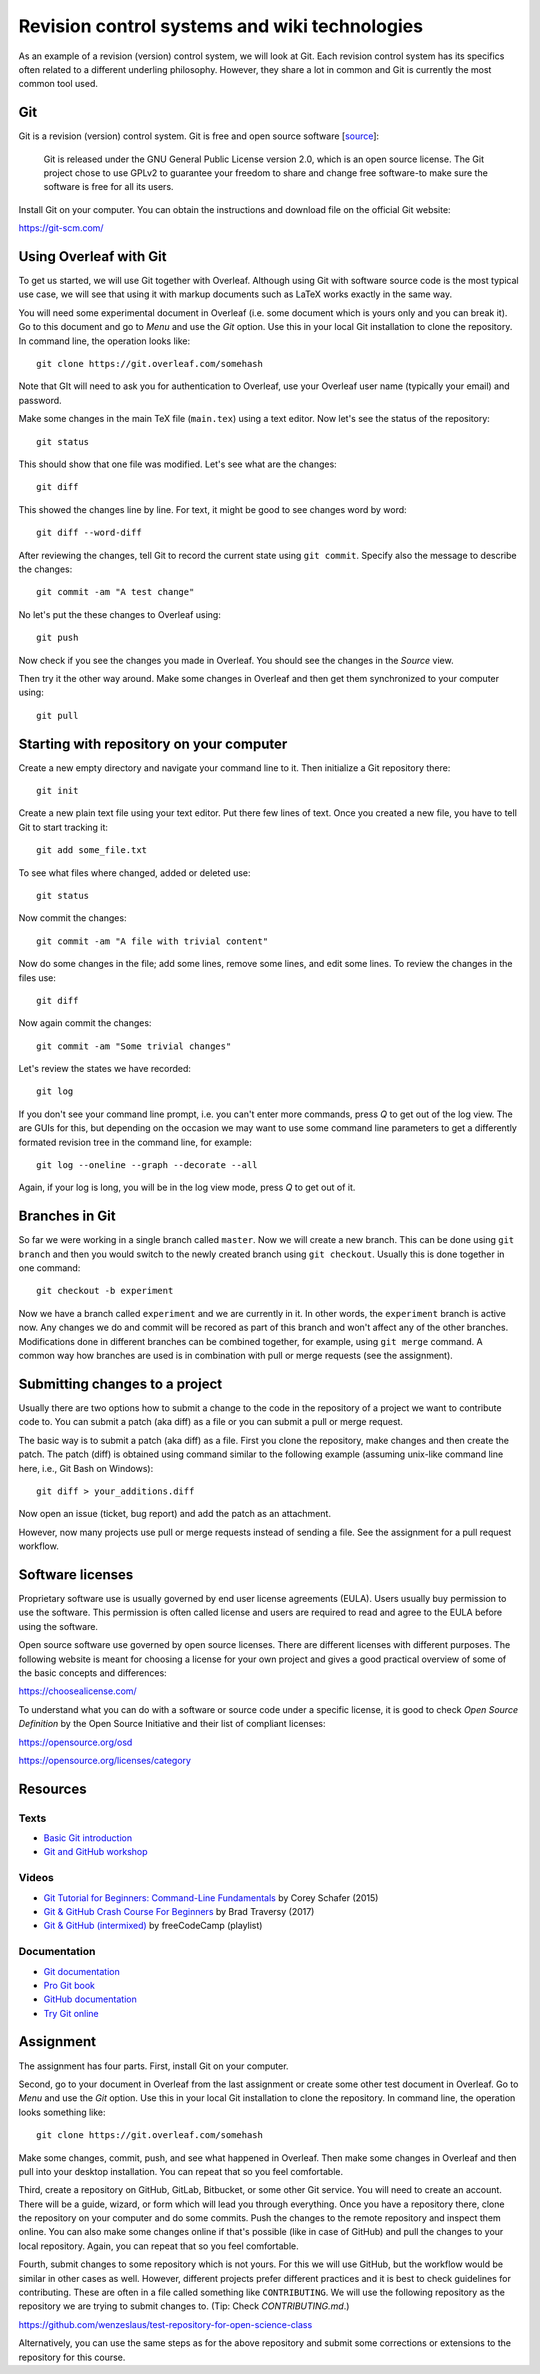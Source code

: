 Revision control systems and wiki technologies
==============================================

As an example of a revision (version) control system,
we will look at Git. Each revision control system has its specifics
often related to a different underling philosophy.
However, they share a lot in common and Git is currently the most
common tool used.

Git
---

Git is a revision (version) control system.
Git is free and open source software
[`source <https://git-scm.com/about/free-and-open-source>`_]:

    Git is released under the GNU General Public License version 2.0,
    which is an open source license. The Git project chose to use GPLv2
    to guarantee your freedom to share and change free software-to
    make sure the software is free for all its users.

Install Git on your computer. You can obtain the instructions and
download file on the official Git website:

https://git-scm.com/

Using Overleaf with Git
-----------------------

To get us started, we will use Git together with Overleaf.
Although using Git with software source code is the most typical use case,
we will see that using it with markup documents such as LaTeX
works exactly in the same way.

You will need some experimental document in Overleaf
(i.e. some document which is yours only and you can break it).
Go to this document and go to *Menu* and use the *Git*
option. Use this in your local Git installation to clone the repository.
In command line, the operation looks like::

    git clone https://git.overleaf.com/somehash

Note that GIt will need to ask you for authentication to Overleaf,
use your Overleaf user name (typically your email) and password.

Make some changes in the main TeX file (``main.tex``) using a text
editor. Now let's see the status of the repository::

    git status

This should show that one file was modified. Let's see what are the
changes::

    git diff

This showed the changes line by line. For text, it might be good to see
changes word by word::

    git diff --word-diff

After reviewing the changes, tell Git to record the current state
using ``git commit``. Specify also the message to describe the changes::

    git commit -am "A test change"

No let's put the these changes to Overleaf using::

    git push

Now check if you see the changes you made in Overleaf.
You should see the changes in the *Source* view.

Then try it the other way around.
Make some changes in Overleaf and then get them synchronized to your
computer using::

    git pull

Starting with repository on your computer
-----------------------------------------

Create a new empty directory and navigate your command line to it.
Then initialize a Git repository there::

    git init

Create a new plain text file using your text editor.
Put there few lines of text.
Once you created a new file, you have to tell Git to start tracking it::

    git add some_file.txt

To see what files where changed, added or deleted use::

    git status

Now commit the changes::

    git commit -am "A file with trivial content"

Now do some changes in the file; add some lines, remove some lines,
and edit some lines.
To review the changes in the files use::

    git diff

Now again commit the changes::

    git commit -am "Some trivial changes"

Let's review the states we have recorded::

    git log

If you don't see your command line prompt, i.e. you can't enter
more commands, press *Q* to get out of the log view.
The are GUIs for this, but depending on the occasion we may want to use
some command line parameters to get a differently formated revision tree
in the command line, for example::

    git log --oneline --graph --decorate --all

Again, if your log is long, you will be in the log view mode,
press *Q* to get out of it.

Branches in Git
---------------

So far we were working in a single branch called ``master``.
Now we will create a new branch. This can be done using
``git branch`` and then you would switch to the newly created branch
using ``git checkout``. Usually this is done together in one command::

    git checkout -b experiment

Now we have a branch called ``experiment`` and we are currently in it.
In other words, the ``experiment`` branch is active now.
Any changes we do and commit will be recored as part of this branch
and won't affect any of the other branches.
Modifications done in different branches can be combined together,
for example, using ``git merge`` command.
A common way how branches are used is in combination with pull or
merge requests (see the assignment).

Submitting changes to a project
-------------------------------

Usually there are two options how to submit a change to the code in the
repository of a project we want to contribute code to.
You can submit a patch (aka diff) as a file or you can submit
a pull or merge request.

The basic way is to submit a patch (aka diff) as a file.
First you clone the repository, make changes and then create the patch.
The patch (diff) is obtained using command similar to the following
example
(assuming unix-like command line here, i.e., Git Bash on Windows)::

    git diff > your_additions.diff

Now open an issue (ticket, bug report) and add the patch as an attachment.

However, now many projects use pull or merge requests instead of sending
a file. See the assignment for a pull request workflow.

Software licenses
-----------------

Proprietary software use is usually governed by end user license
agreements (EULA). Users usually buy permission to use the software.
This permission is often called license and users are required to
read and agree to the EULA before using the software.

Open source software use governed by open source licenses.
There are different licenses with different purposes.
The following website is meant for choosing a license for your own
project and gives a good practical overview of some of the basic
concepts and differences:

https://choosealicense.com/

To understand what you can do with a software or source code under
a specific license, it is good to check *Open Source Definition* by
the Open Source Initiative and their list of compliant licenses:

https://opensource.org/osd

https://opensource.org/licenses/category


Resources
---------

Texts
`````

* `Basic Git introduction <https://gist.github.com/wenzeslaus/2cb7dbc9cdbb4a3867a2>`_
* `Git and GitHub workshop <http://ncsu-geoforall-lab.github.io/git-and-github-workshop/>`_

Videos
``````

* `Git Tutorial for Beginners: Command-Line Fundamentals <https://www.youtube.com/watch?v=HVsySz-h9r4>`_ by Corey Schafer (2015)
* `Git & GitHub Crash Course For Beginners <https://www.youtube.com/watch?v=SWYqp7iY_Tchttps://www.youtube.com/watch?v=SWYqp7iY_Tc>`_ by Brad Traversy (2017)
* `Git & GitHub (intermixed) <https://www.youtube.com/playlist?list=PLWKjhJtqVAbkFiqHnNaxpOPhh9tSWMXIF>`_ by freeCodeCamp (playlist)

Documentation
`````````````

* `Git documentation <http://git-scm.com/doc>`_
* `Pro Git book <http://git-scm.com/book>`_
* `GitHub documentation <https://help.github.com>`_
* `Try Git online <https://try.github.io>`_

Assignment
----------

The assignment has four parts. First, install Git on your computer.

Second, go to your document in Overleaf
from the last assignment or create some other test document in Overleaf.
Go to *Menu* and use the *Git* option. Use this in your
local Git installation to clone the repository. In command line,
the operation looks something like:

::

    git clone https://git.overleaf.com/somehash

Make some changes, commit, push, and see what happened in Overleaf.
Then make some changes in Overleaf and then pull into your desktop
installation. You can repeat that so you feel comfortable.

Third, create a repository on GitHub, GitLab, Bitbucket, or some other
Git service. You will need to create an account. There will be a guide,
wizard, or form which will lead you
through everything. Once you have a repository there, clone the
repository on your computer and do some commits.
Push the changes to the remote repository and inspect them online.
You can also make some changes online if that's possible (like in case
of GitHub) and pull the changes to your local repository.
Again, you can repeat that so you feel comfortable.

Fourth, submit changes to some repository which is not yours.
For this we will use GitHub, but the workflow would be similar in other
cases as well. However, different projects prefer different practices
and it is best to check guidelines for contributing. These are often
in a file called something like ``CONTRIBUTING``.
We will use the following repository as the repository we are trying to
submit changes to. (Tip: Check `CONTRIBUTING.md`.)

https://github.com/wenzeslaus/test-repository-for-open-science-class

Alternatively, you can use the same steps as for the above repository
and submit some corrections or extensions to the repository for this
course.
